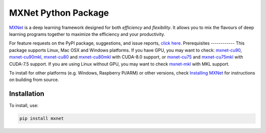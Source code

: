 MXNet Python Package
====================

`MXNet <http://mxnet.io>`__ is a deep learning framework designed for
both *efficiency* and *flexibility*. It allows you to mix the flavours
of deep learning programs together to maximize the efficiency and your
productivity.

For feature requests on the PyPI package, suggestions, and issue
reports, `click
here <https://github.com/apache/incubator-mxnet/issues/8671>`__.
Prerequisites ------------ This package supports Linux, Mac OSX and
Windows platforms. If you have GPU, you may want to check:
`mxnet-cu90 <https://pypi.python.org/pypi/mxnet-cu90/>`__,
`mxnet-cu90mkl <https://pypi.python.org/pypi/mxnet-cu90mkl/>`__,
`mxnet-cu80 <https://pypi.python.org/pypi/mxnet-cu80/>`__ and
`mxnet-cu80mkl <https://pypi.python.org/pypi/mxnet-cu80mkl/>`__ with
CUDA-8.0 support, or
`mxnet-cu75 <https://pypi.python.org/pypi/mxnet-cu75/>`__ and
`mxnet-cu75mkl <https://pypi.python.org/pypi/mxnet-cu75mkl/>`__ with
CUDA-7.5 support. If you are using Linux without GPU, you may want to
check `mxnet-mkl <https://pypi.python.org/pypi/mxnet-mkl/>`__ with MKL
support.

To install for other platforms (e.g. Windows, Raspberry Pi/ARM) or other
versions, check `Installing
MXNet <https://mxnet.incubator.apache.org/versions/master/install/index.html>`__
for instructions on building from source.

Installation
------------

To install, use:

.. code:: bash

    pip install mxnet




